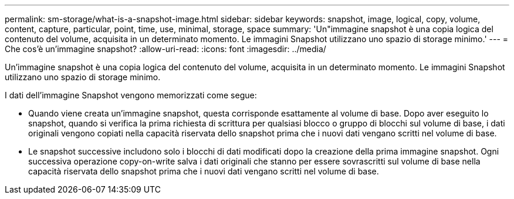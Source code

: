 ---
permalink: sm-storage/what-is-a-snapshot-image.html 
sidebar: sidebar 
keywords: snapshot, image, logical, copy, volume, content, capture, particular, point, time, use, minimal, storage, space 
summary: 'Un"immagine snapshot è una copia logica del contenuto del volume, acquisita in un determinato momento. Le immagini Snapshot utilizzano uno spazio di storage minimo.' 
---
= Che cos'è un'immagine snapshot?
:allow-uri-read: 
:icons: font
:imagesdir: ../media/


[role="lead"]
Un'immagine snapshot è una copia logica del contenuto del volume, acquisita in un determinato momento. Le immagini Snapshot utilizzano uno spazio di storage minimo.

I dati dell'immagine Snapshot vengono memorizzati come segue:

* Quando viene creata un'immagine snapshot, questa corrisponde esattamente al volume di base. Dopo aver eseguito lo snapshot, quando si verifica la prima richiesta di scrittura per qualsiasi blocco o gruppo di blocchi sul volume di base, i dati originali vengono copiati nella capacità riservata dello snapshot prima che i nuovi dati vengano scritti nel volume di base.
* Le snapshot successive includono solo i blocchi di dati modificati dopo la creazione della prima immagine snapshot. Ogni successiva operazione copy-on-write salva i dati originali che stanno per essere sovrascritti sul volume di base nella capacità riservata dello snapshot prima che i nuovi dati vengano scritti nel volume di base.

